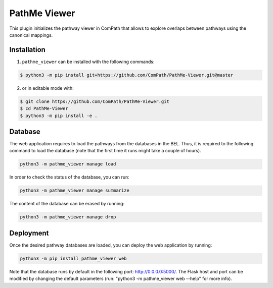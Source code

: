 PathMe Viewer |build| |coverage| |docs| |zenodo|
================================================

This plugin initializes the pathway viewer in ComPath that allows to explore overlaps between pathways using
the canonical mappings.

Installation |pypi_version| |python_versions| |pypi_license|
------------------------------------------------------------
1. ``pathme_viewer`` can be installed with the following commands:

.. code-block:: sh

    $ python3 -m pip install git+https://github.com/ComPath/PathMe-Viewer.git@master

2. or in editable mode with:

.. code-block:: sh

    $ git clone https://github.com/ComPath/PathMe-Viewer.git
    $ cd PathMe-Viewer
    $ python3 -m pip install -e .


Database
--------
The web application requires to load the pathways from the databases in the BEL. Thus, it is required to the following
command to load the database (note that the first time it runs might take a couple of hours).

.. code-block:: python

    python3 -m pathme_viewer manage load

In order to check the status of the database, you can run:

.. code-block:: python

    python3 -m pathme_viewer manage summarize

The content of the database can be erased by running:

.. code-block:: python

    python3 -m pathme_viewer manage drop

Deployment
----------
Once the desired pathway databases are loaded, you can deploy the web application by running:

.. code-block:: python

    python3 -m pip install pathme_viewer web

Note that the database runs by default in the following port: http://0.0.0.0:5000/. The Flask host and port can be
modified by changing the default parameters (run: "python3 -m pathme_viewer web --help" for more info).


.. |build| image:: https://travis-ci.org/ComPath/PathMe-Viewer.svg?branch=master
    :target: https://travis-ci.org/ComPath/PathMe-Viewer
    :alt: Build Status

.. |coverage| image:: https://codecov.io/gh/ComPath/PathMe-Viewer/coverage.svg?branch=master
    :target: https://codecov.io/gh/ComPath/PathMe-Viewer?branch=master
    :alt: Coverage Status

.. |docs| image:: http://readthedocs.org/projects/pathme_viewer/badge/?version=latest
    :target: https://pathme_viewer.readthedocs.io/en/latest/
    :alt: Documentation Status

.. |climate| image:: https://codeclimate.com/github/compath/pathme_viewer/badges/gpa.svg
    :target: https://codeclimate.com/github/compath/pathme_viewer
    :alt: Code Climate

.. |python_versions| image:: https://img.shields.io/pypi/pyversions/pathme_viewer.svg
    :alt: Stable Supported Python Versions

.. |pypi_version| image:: https://img.shields.io/pypi/v/pathme_viewer.svg
    :alt: Current version on PyPI

.. |pypi_license| image:: https://img.shields.io/pypi/l/pathme_viewer.svg
    :alt: Apache-2.0

.. |zenodo| image:: https://zenodo.org/badge/144898535.svg
   :target: https://zenodo.org/badge/latestdoi/144898535

